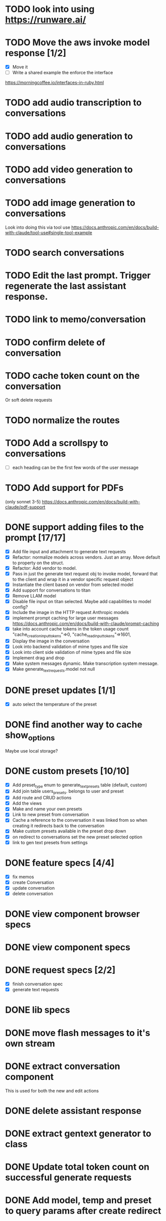 :PROPERTIES:
:CATEGORY: tmp
:END:
* TODO look into using https://runware.ai/
* TODO Move the aws invoke model response [1/2]
  - [X] Move it
  - [ ] Write a shared example the enforce the interface
  https://morningcoffee.io/interfaces-in-ruby.html
* TODO add audio transcription to conversations
* TODO add audio generation to conversations
* TODO add video generation to conversations
* TODO add image generation to conversations
  Look into doing this via tool use
  https://docs.anthropic.com/en/docs/build-with-claude/tool-use#single-tool-example
* TODO search conversations
* TODO Edit the last prompt. Trigger regenerate the last assistant response.
* TODO link to memo/conversation
* TODO confirm delete of conversation
* TODO cache token count on the conversation
  Or soft delete requests
* TODO normalize the routes
* TODO Add a scrollspy to conversations
  - [ ] each heading can be the first few words of the user message
* TODO Add support for PDFs
  (only sonnet 3-5)
  https://docs.anthropic.com/en/docs/build-with-claude/pdf-support
* DONE support adding files to the prompt [17/17]
CLOSED: [2025-01-27 Mon 20:52]
  - [X] Add file input and attachment to generate text requests
  - [X] Refactor: normalize models across vendors. Just an array. Move default
    to property on the struct.
  - [X] Refactor: Add vendor to model.
  - [X] Pass in just the generate text request obj to invoke model, forward that
    to the client and wrap it in a vendor specific request object
  - [X] Instantiate the client based on vendor from selected model
  - [X] Add support for conversations to titan
  - [X] Remove LLAM model
  - [X] Disable file input on titan selected. Maybe add capabilities to model config?
  - [X] Include the image in the HTTP request Anthropic models
  - [X] implement prompt caching for large user messages
        https://docs.anthropic.com/en/docs/build-with-claude/prompt-caching
  - [X] take into account cache tokens in the token usage count
        "cache_creation_input_tokens"=>0, "cache_read_input_tokens"=>1601,
  - [X] Display the image in the conversation
  - [X] Look into backend validation of mime types and file size
  - [X] Look into client side validation of mime types and file size
  - [X] Implement drag and drop
  - [X] Make system messages dynamic. Make transcription system message.
  - [X] Make generate_text_requests.model not null
* DONE preset updates [1/1]
CLOSED: [2025-01-20 Mon 13:49]
  - [X] auto select the temperature of the preset
* DONE find another way to cache show_options
CLOSED: [2025-01-19 Sun 20:24]
  Maybe use local storage?
* DONE custom presets [10/10]
CLOSED: [2025-01-18 Sat 23:49]
  - [X] Add preset_type enum to generate_text_presets table (default, custom)
  - [X] Add join table users_presets. belongs to user and preset
  - [X] Add route and CRUD actions
  - [X] Add the views
  - [X] Make and name your own presets
  - [X] Link to new preset from conversation
  - [X] Cache a reference to the conversation it was linked from so when
    creating it redirects back to the conversation
  - [X] Make custom presets available in the preset drop down
  - [X] on redirect to conversations set the new preset selected option
  - [X] link to gen text presets from settings
* DONE feature specs [4/4]
CLOSED: [2025-01-17 Fri 08:27]
  - [X] fix memos
  - [X] create Conversation
  - [X] update conversation
  - [X] delete conversation
* DONE view component browser specs
CLOSED: [2025-01-15 Wed 15:48]
* DONE view component specs
CLOSED: [2025-01-15 Wed 15:33]
* DONE request specs [2/2]
CLOSED: [2025-01-14 Tue 22:14]
  - [X] finish conversation spec
  - [X] generate text requests
* DONE lib specs
CLOSED: [2025-01-14 Tue 11:55]
* DONE move flash messages to it's own stream
CLOSED: [2025-01-05 Sun 22:20]
* DONE extract conversation component
CLOSED: [2024-12-29 Sun 19:07]
  This is used for both the new and edit actions
* DONE delete assistant response
CLOSED: [2025-01-12 Sun 16:08]
* DONE extract gentext generator to class
CLOSED: [2025-01-12 Sun 10:37]
* DONE Update total token count on successful generate requests
CLOSED: [2025-01-11 Sat 22:27]
* DONE Add model, temp and preset to query params after create redirect
CLOSED: [2025-01-11 Sat 20:45]
* DONE show token count for entire conversation
CLOSED: [2025-01-11 Sat 19:02]
* DONE turn meta data
CLOSED: [2025-01-11 Sat 14:58]
   Show model, preset, temp, token count
   - [X] Show info icon in the tray of the assistant response.
   - [X] On click, show the details
* DONE fix bug where button is still disabled after submitting on edit
CLOSED: [2025-01-11 Sat 09:53]
* DONE redirect to edit view on first generate text request response with a disabled form [11/11]
CLOSED: [2025-01-10 Fri 19:51]
  - [X] add accepts_nested_attributes_for generate_text_request to conversation
  - [X] Change the prompt form component to the conversation form component.
    Most of the fields will be for the generate text request
  - [X] Submit the form to the conversation post/put endpoints
  - [X] Redirect to conversation edit on create. Enqueue the GenerateTextJob
  - [X] Render the form and conversation turn components from the update action.
    Enqueue the GenerateTextJob
  - [X] Remove rendering the turbo streams from the generate text requests controller
  - [X] Remove the hack that sets the browser history state
  - [X] Make sure the title is editable
  - [X] Use the show_options query param
  - [X] Make sure generating text still works for memos
  - [X] Fix bug where creating memo enqueues two GenerateTextJobs
* DONE move the delete button out of the form slot
CLOSED: [2025-01-08 Wed 21:14]
* DONE Remove conversation::turn classes [8/8]
CLOSED: [2025-01-08 Wed 20:15]
  - [X] Use the gtrs in the conversation view. Refactor the
    conversation_turn_component to get the data from gtr. It will render both
    the user and assistant response
  - [X] Add the concept of pending_response to gtr. Use that to determine when
    to show the spinner
  - [X] Implement a to_message_turn method on gtr that will return a tuple of
    properly formatted user and assistant hashes that will be serialied for the
    http request
  - [X] For the exchange loop over the gtrs and call to_message_turn to produce
    the tuple of user, assistant response
  - [X] Delete the conversaion::turn objects
  - [X] Add enum to gtr (pending_response, complete, error)
  - [X] When the status is error, show an error message where the content would
    have been
  - [X] When the generate text job errors, update the gtr to error and broadcast
    the component. Do this in a exhausted retries block
* DONE refactor [11/11]
CLOSED: [2025-01-05 Sun 22:23]
  - [X] add response jsonb field to generate_text_requests
  - [X] update generate_text_request record with the full response.
    - This would be done in the GenerateTextJob
  - [X] when displaying the turns, do so from the generate text requests
    associated to the conversation.
    - Conversations has an turns method that maps each message or response to a
      Conversation::Turn object. Update this method to map each
      generate_text_request, in order by created_at, prompt and response. Use
      the helper method for the prompt. Use helper method on the
      response.content. Wrap the json blob in a InovkeModelResponse obj.
  - [X] refactor the concept of an exchange from the conversation jsonb field to
    being constructed from the generate_text_requests.
  - [X] Migrate existing conversation exchange to the associated
    generate_text_requests objects. Stub the token counts and what not.
  - [X] Remove code that updates the conversation from the conversations view.
  - [X] Can we remove the code that creates the conversation too? And ditch that
    form object?
  - [X] Update the browser push state history
    #+begin_src js
      window.history.pushState('converstion', 'Edit Conversation', '/users/3/conversations/3/edit');
    #+end_src
  - [X] Remove the code that updates the conversation from the memo feature.
  - [X] Consolidate memo conversation controller with conversations controller
  - [X] Drop the exchange column and remove the exchange attr
* DONE add conversation title [7/7]
CLOSED: [2025-01-03 Fri 14:53]
  - [X] Show the title at the top in a fixed container.
  - [X] Show form on click of edit icon (hide field) and put focus on input
  - [X] Hide form and show field when input loses focus
  - [X] Extract partial
  - [X] On update, render turbo stream partial
  - [X] add title to conversaions table
  - [X] set title default based on first message
* DONE preserve advanced options collapse state
CLOSED: [2024-12-31 Tue 23:45]
* DONE add coversation settings (eg, temperature, system prompt etc)
CLOSED: [2024-12-31 Tue 15:12]
* DONE add copy button to assistant response
CLOSED: [2024-12-29 Sun 19:35]
* DONE delete conversation
CLOSED: [2024-12-30 Mon 16:27]
  for those conversations not linked to a memo
* DONE fix unable to submit prompt after validation error
CLOSED: [2024-12-29 Sun 18:54]
  This form is still disabled I think
* DONE format content returned by llm
CLOSED: [2024-12-25 Wed 18:20]
* DONE add a spinner
CLOSED: [2024-12-23 Mon 21:54]
  Maybe this could be a placeholder component that is removed with the turbo
  stream response
* DONE disable input on submit [3/3]
CLOSED: [2024-12-22 Sun 19:34]
  - [X] disable the form on submit
  - [X] Move the onGenerateText event handler to the prompt form controller.
  - [X] On a successful conversation update, re-enable the form, and text input
* DONE Come up with something for new conversations
CLOSED: [2024-12-22 Sun 14:41]
* DONE Style edit page
CLOSED: [2024-12-20 Fri 14:37]
* DONE create conversation Turn component
CLOSED: [2024-11-26 Tue 14:14]
* DONE Add form to submit conversation [4/4]
CLOSED: [2024-12-13 Fri 15:15]
  - [X] Add form
  - [X] respond with user conversation turn over turbo stream
  - [X] respond with empty form as well that is disabled
  - [X] onGenerateText updates conversation with user prompt and assistant
        response. Enable the form on successful conversation update.
* DONE extract Turn to class
CLOSED: [2024-11-26 Tue 12:29]
